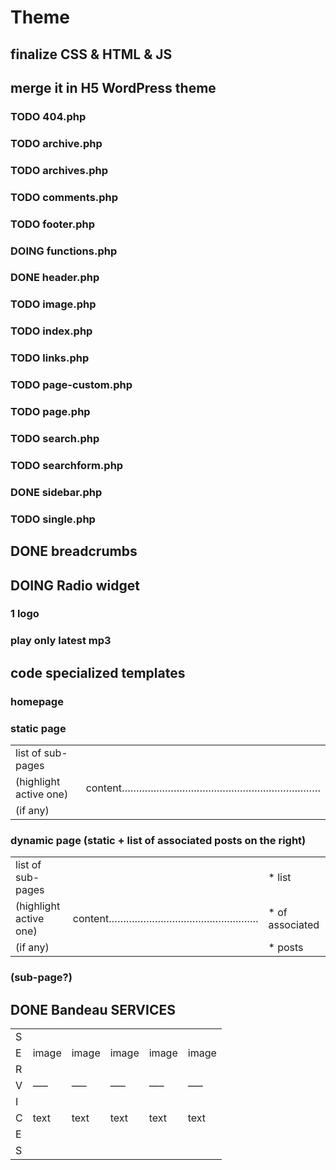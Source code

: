* Theme
** finalize CSS & HTML & JS
** merge it in H5 WordPress theme
*** TODO 404.php
*** TODO archive.php
*** TODO archives.php
*** TODO comments.php
*** TODO footer.php
*** DOING functions.php
*** DONE header.php
    CLOSED: [2010-08-14 sam. 10:53]
*** TODO image.php
*** TODO index.php
*** TODO links.php
*** TODO page-custom.php
*** TODO page.php
*** TODO search.php
*** TODO searchform.php
*** DONE sidebar.php
    CLOSED: [2010-08-14 sam. 12:22]
*** TODO single.php

** DONE breadcrumbs
   CLOSED: [2010-08-14 sam. 10:52]

** DOING Radio widget
*** 1 logo
*** play only latest mp3

** code specialized templates
*** homepage
*** static page
| list of sub-pages      |                                                                              |
| (highlight active one) | content..................................................................... |
| (if any)               |                                                                              |

*** dynamic page (static + list of associated posts on the right)
| list of sub-pages      |                                                             | * list          |
| (highlight active one) | content.................................................... | * of associated |
| (if any)               |                                                             | * posts         |

*** (sub-page?)

** DONE Bandeau SERVICES
   CLOSED: [2010-08-14 sam. 12:23]
| S |       |       |       |       |       |
| E | image | image | image | image | image |
| R |       |       |       |       |       |
| V | ----- | ----- | ----- | ----- | ----- |
| I |       |       |       |       |       |
| C | text  | text  | text  | text  | text  |
| E |       |       |       |       |       |
| S |       |       |       |       |       |

